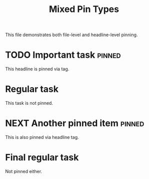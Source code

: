 #+title: Mixed Pin Types
#+filetags: :work:pinned:project:

This file demonstrates both file-level and headline-level pinning.

* TODO Important task :pinned:
  This headline is pinned via tag.

* Regular task
  This task is not pinned.

* NEXT Another pinned item :pinned:
  This is also pinned via headline tag.

* Final regular task
  Not pinned either. 
